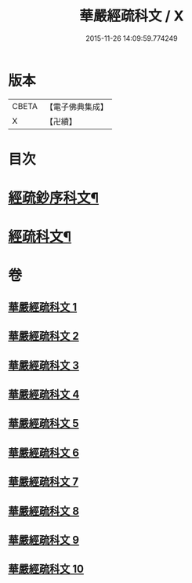 #+TITLE: 華嚴經疏科文 / X
#+DATE: 2015-11-26 14:09:59.774249
* 版本
 |     CBETA|【電子佛典集成】|
 |         X|【卍續】    |

* 目次
* [[file:KR6e0018_001.txt::001-0343a2][經疏鈔序科文¶]]
* [[file:KR6e0018_001.txt::0344a2][經疏科文¶]]
* 卷
** [[file:KR6e0018_001.txt][華嚴經疏科文 1]]
** [[file:KR6e0018_002.txt][華嚴經疏科文 2]]
** [[file:KR6e0018_003.txt][華嚴經疏科文 3]]
** [[file:KR6e0018_004.txt][華嚴經疏科文 4]]
** [[file:KR6e0018_005.txt][華嚴經疏科文 5]]
** [[file:KR6e0018_006.txt][華嚴經疏科文 6]]
** [[file:KR6e0018_007.txt][華嚴經疏科文 7]]
** [[file:KR6e0018_008.txt][華嚴經疏科文 8]]
** [[file:KR6e0018_009.txt][華嚴經疏科文 9]]
** [[file:KR6e0018_010.txt][華嚴經疏科文 10]]
